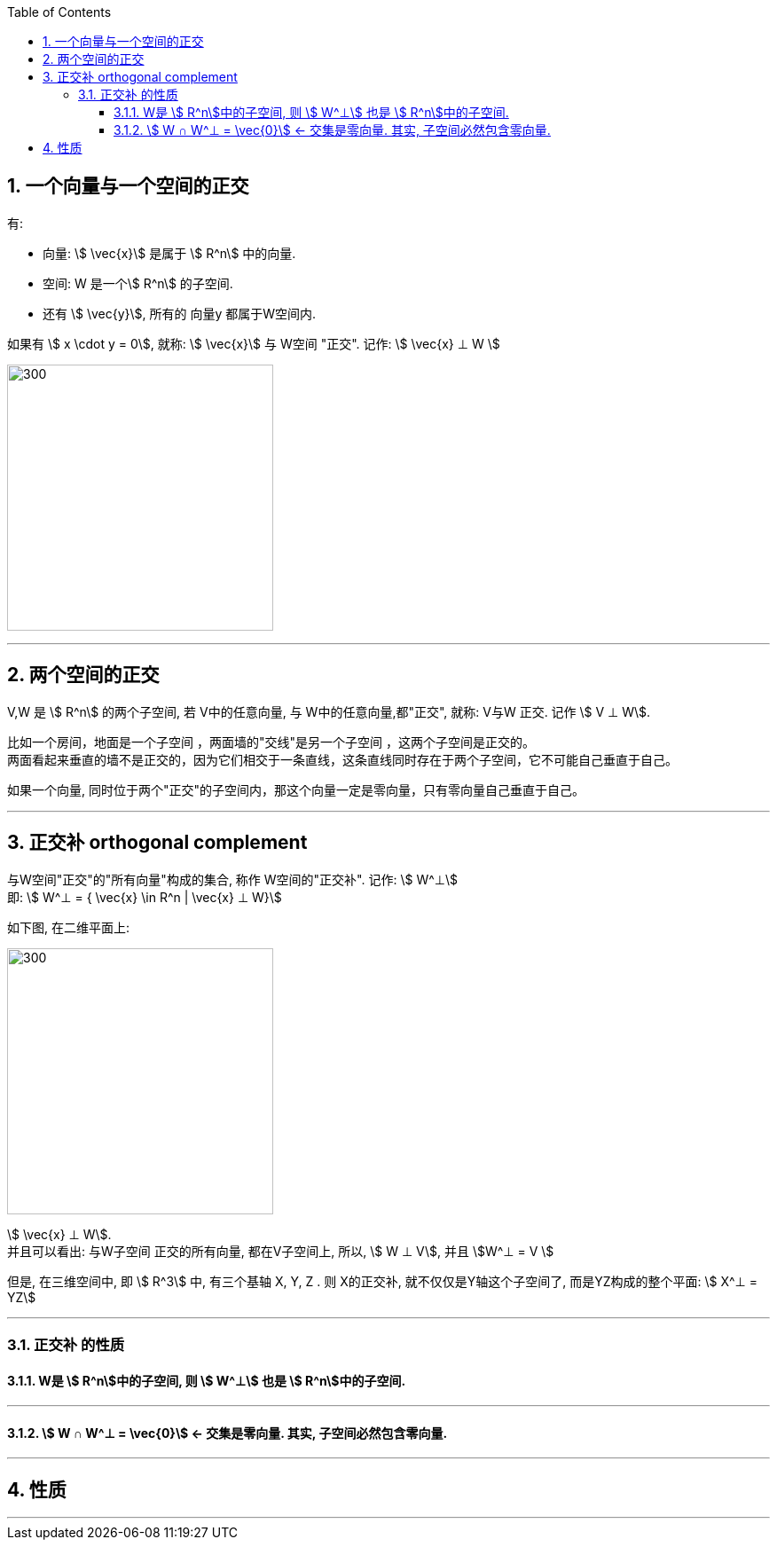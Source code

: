 
:toc:
:toclevels: 3
:sectnums:

== 一个向量与一个空间的正交

有:

- 向量: stem:[ \vec{x}] 是属于 stem:[ R^n] 中的向量.
- 空间: W 是一个stem:[ R^n] 的子空间.
- 还有 stem:[ \vec{y}], 所有的 向量y 都属于W空间内.

如果有 stem:[ x \cdot y = 0], 就称:  stem:[ \vec{x}] 与 W空间 "正交". 记作: stem:[ \vec{x} ⊥ W ]

image:../img/0075.svg[300,300]









---

== 两个空间的正交

V,W 是 stem:[ R^n] 的两个子空间, 若 V中的任意向量, 与 W中的任意向量,都"正交", 就称: V与W 正交. 记作 stem:[ V ⊥ W].




比如一个房间，地面是一个子空间 ，两面墙的"交线"是另一个子空间 ，这两个子空间是正交的。 +
两面看起来垂直的墙不是正交的，因为它们相交于一条直线，这条直线同时存在于两个子空间，它不可能自己垂直于自己。

如果一个向量, 同时位于两个"正交"的子空间内，那这个向量一定是零向量，只有零向量自己垂直于自己。

---

== 正交补 orthogonal complement

与W空间"正交"的"所有向量"构成的集合, 称作 W空间的"正交补". 记作: stem:[ W^⊥]  +
即: stem:[ W^⊥ = { \vec{x} \in R^n | \vec{x} ⊥ W}]

如下图, 在二维平面上:

image:../img/0076.svg[300,300]

stem:[ \vec{x} ⊥ W]. +
并且可以看出: 与W子空间 正交的所有向量, 都在V子空间上, 所以, stem:[ W ⊥ V], 并且 stem:[W^⊥ = V ]

但是, 在三维空间中, 即 stem:[ R^3] 中, 有三个基轴 X, Y, Z . 则 X的正交补, 就不仅仅是Y轴这个子空间了, 而是YZ构成的整个平面: stem:[ X^⊥ = YZ]

---

=== 正交补 的性质

==== W是 stem:[ R^n]中的子空间, 则 stem:[ W^⊥] 也是 stem:[ R^n]中的子空间.

---

==== stem:[ W ∩ W^⊥ = \vec{0}] <- 交集是零向量. 其实, 子空间必然包含零向量.

---

== 性质




---
















